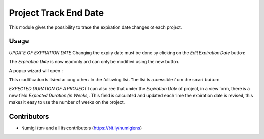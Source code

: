 Project Track End Date
======================
This module gives the possibility to trace the expiration date changes of each project.

Usage
-----
*UPDATE OF EXPIRATION DATE*
Changing the expiry date must be done by clicking on the `Edit Expiration Date` button:

.. image:: static/description/edit_end_date_button.png

The `Expiration Date` is now readonly and can only be modified using the new button.

A popup wizard will open :

.. image:: static/description/wizard_for_end_date_update.png

This modification is listed among others in the following list.
The list is accessible from the smart button:

.. image:: static/description/project_end_date_historics.png

.. image:: static/description/project_end_date_historic_lines.png

*EXPECTED DURATION OF A PROJECT*
I can also see that under the `Expiration Date` of project, in a view form, there is a new field `Expected Duration (in Weeks)`.
This field is calculated and updated each time the expiration date is revised, this makes it easy to use the number of weeks on the project.

.. image:: static/description/expected_week_duration.png

Contributors
------------
* Numigi (tm) and all its contributors (https://bit.ly/numigiens)
